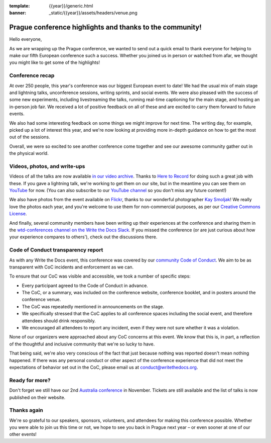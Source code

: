 :template: {{year}}/generic.html
:banner: _static/{{year}}/assets/headers/venue.png

.. post:: Sept 18, 2018
   :tags: recap, thanks, prague-2018

Prague conference highlights and thanks to the community!
---------------------------------------------------------

Hello everyone,

As we are wrapping up the Prague conference, we wanted to send out a quick email to thank everyone for helping to make our fifth European conference such a success.
Whether you joined us in person or watched from afar, we thought you might like to get some of the highlights!

Conference recap
================

At over 250 people, this year's conference was our biggest European event to date!
We had the usual mix of main stage and lightning talks, unconference sessions, writing sprints, and social events.
We were also pleased with the success of some new experiments, including livestreaming the talks, running real-time captioning for the main stage, and hosting an in-person job fair.
We received a lot of positive feedback on all of these and are excited to carry them forward to future events.

We also had some interesting feedback on some things we might improve for next time.
The writing day, for example, picked up a lot of interest this year, and we're now looking at providing more in-depth guidance on how to get the most out of the sessions.

Overall, we were so excited to see another conference come together and see our awesome community gather out in the physical world.

Videos, photos, and write-ups
=============================

Videos of all the talks are now available `in our video archive <http://www.writethedocs.org/videos/prague/2018/>`__.
Thanks to `Here to Record <https://heretorecord.com/>`__ for doing such a great job with these.
If you gave a lightning talk, we're working to get them on our site, but in the meantime you can see them on `YouTube <https://www.youtube.com/watch?v=oXmrFoEEf3A&list=PLZAeFn6dfHplRZcYDQjST22bAVeeWML4d>`__ for now.
(You can also subscribe to our `YouTube channel <https://www.youtube.com/channel/UCr019846MitZUEhc6apDdcQ>`_
so you don't miss any future content!)

We also have photos from the event available on `Flickr <https://www.flickr.com/photos/writethedocs/albums/72157695294209550>`_, thanks to our wonderful photographer `Kay Smoljak <https://twitter.com/goatlady>`_!
We really love the photos each year, and you're welcome to use them for non-commercial purposes, as per our `Creative Commons License <https://creativecommons.org/licenses/by-nc-sa/2.0/>`_.

And finally, several community members have been writing up their experiences at the conference and sharing them in the `wtd-conferences channel on the Write the Docs Slack <https://writethedocs.slack.com/archives/wtd-conferences>`__. If you missed the conference (or are just curious about how your experience compares to others'), check out the discussions there.

Code of Conduct transparency report
===================================

As with any Write the Docs event, this conference was covered by our `community Code of Conduct <http://www.writethedocs.org/code-of-conduct/>`__.
We aim to be as transparent with CoC incidents and enforcement as we can.

To ensure that our CoC was visible and accessible, we took a number of specific steps:

- Every participant agreed to the Code of Conduct in advance.
- The CoC, or a summary, was included on the conference website, conference booklet, and in posters around the conference venue.
- The CoC was repeatedly mentioned in announcements on the stage.
- We specifically stressed that the CoC applies to all conference spaces including the social event, and therefore attendees should drink responsibly.
- We encouraged all attendees to report any incident, even if they were not sure whether it was a violation.

None of our organizers were approached about any CoC concerns at this event.
We know that this is, in part, a reflection of the thoughtful and inclusive community that we're so lucky to have.

That being said, we're also very conscious of the fact that just because nothing was reported doesn't mean nothing happened. If there was any personal conduct or other aspect of the conference experience that did not meet the expectations of behavior set out in the CoC, please email us at `conduct@writethedocs.org <mailto:conduct@writethedocs.org>`_.

Ready for more?
===============

Don't forget we still have our 2nd `Australia conference <http://www.writethedocs.org/conf/australia/2018/>`__ in November.
Tickets are still available and the list of talks is now published on their website.

Thanks again
============

We're so grateful to our speakers, sponsors, volunteers, and attendees for making this conference possible.
Whether you were able to join us this time or not, we hope to see you back in Prague next year – or even sooner at one of our other events!
